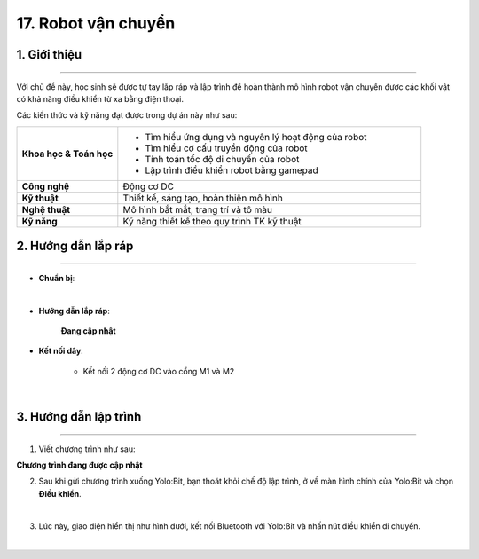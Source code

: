 17. Robot vận chuyển
=========

1. Giới thiệu
-----
-----------

Với chủ đề này, học sinh sẽ được tự tay lắp ráp và lập trình để hoàn thành mô hình robot vận chuyển được các khối vật có khả năng điều khiển từ xa bằng điện thoại. 

Các kiến thức và kỹ năng đạt được trong dự án này như sau: 

..  csv-table:: 
    :widths: 15, 45

    "**Khoa học & Toán học**", "- Tìm hiểu ứng dụng và nguyên lý hoạt động của robot 
    - Tìm hiểu cơ cấu truyền động của robot
    - Tính toán tốc độ di chuyển của robot
    - Lập trình điều khiển robot bằng gamepad"
    "**Công nghệ**", "Động cơ DC"
    "**Kỹ thuật**", "Thiết kế, sáng tạo, hoàn thiện mô hình"
    "**Nghệ thuật**", "Mô hình bắt mắt, trang trí và tô màu"
    "**Kỹ năng**", "Kỹ năng thiết kế theo quy trình TK kỹ thuật"


2. Hướng dẫn lắp ráp
----
--------

- **Chuẩn bị**: 

.. image:: images/robot_cao_cao.png
    :scale: 90%
    :align: center 
|

- **Hướng dẫn lắp ráp**:

    **Đang cập nhật**

- **Kết nối dây**:

    + Kết nối 2 động cơ DC vào cổng M1 và M2

.. image:: images/robot_van_chuyen_5.png
    :scale: 90%
    :align: center 
|

3. Hướng dẫn lập trình
--------
--------

1. Viết chương trình như sau:

**Chương trình đang được cập nhật**

2. Sau khi gửi chương trình xuống Yolo:Bit, bạn thoát khỏi chế độ lập trình, ở về màn hình chính của Yolo:Bit và chọn **Điều khiển**. 

.. image:: images/robot_van_chuyen_3.png
    :scale: 90%
    :align: center 
|

3. Lúc này, giao diện hiển thị như hình dưới, kết nối Bluetooth với Yolo:Bit và nhấn nút điều khiển di chuyển. 

.. image:: images/robot_van_chuyen_4.png
    :scale: 90%
    :align: center 
|




